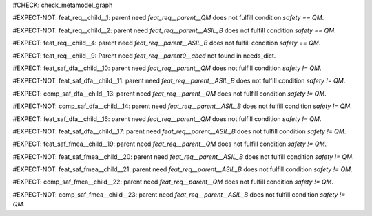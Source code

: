 ..
   # *******************************************************************************
   # Copyright (c) 2025 Contributors to the Eclipse Foundation
   #
   # See the NOTICE file(s) distributed with this work for additional
   # information regarding copyright ownership.
   #
   # This program and the accompanying materials are made available under the
   # terms of the Apache License Version 2.0 which is available at
   # https://www.apache.org/licenses/LICENSE-2.0
   #
   # SPDX-License-Identifier: Apache-2.0
   # *******************************************************************************

#CHECK: check_metamodel_graph


.. Checks if the child requirement has the at least the same safety level as the parent requirement. It's allowed to "overfill" the safety level of the parent.
.. ASIL decomposition is not foreseen in S-CORE. Therefore it's not allowed to have a child requirement with a lower safety level than the parent requirement as
.. it is possible in an decomposition case.
.. feat_req:: Parent requirement QM
   :id: feat_req__parent__QM
   :safety: QM
   :status: valid

.. feat_req:: Parent requirement ASIL_B
   :id: feat_req__parent__ASIL_B
   :safety: ASIL_B
   :status: valid



.. Positive Test: Child requirement QM. Parent requirement has the correct related safety level. Parent requirement is `QM`.
#EXPECT-NOT: feat_req__child__1: parent need `feat_req__parent__QM` does not fulfill condition `safety == QM`.

.. feat_req:: Child requirement 1
   :id: feat_req__child__1
   :safety: QM
   :satisfies: feat_req__parent__QM
   :status: valid

.. Positive Test: Child requirement ASIL B. Parent requirement has the correct related safety level. Parent requirement is `QM`.
#EXPECT-NOT: feat_req__child__2: parent need `feat_req__parent__ASIL_B` does not fulfill condition `safety == QM`.

.. feat_req:: Child requirement 2
   :id: feat_req__child__2
   :safety: ASIL_B
   :satisfies: feat_req__parent__ASIL_B
   :status: valid


.. Negative Test: Child requirement QM. Parent requirement is `ASIL_B`. Child cant fulfill the safety level of the parent.
#EXPECT: feat_req__child__4: parent need `feat_req__parent__ASIL_B` does not fulfill condition `safety == QM`.

.. comp_req:: Child requirement 4
   :id: feat_req__child__4
   :safety: QM
   :satisfies: feat_req__parent__ASIL_B
   :status: valid





.. Parent requirement does not exist
#EXPECT: feat_req__child__9: Parent need `feat_req__parent0__abcd` not found in needs_dict.

.. feat_req:: Child requirement 9
   :id: feat_req__child__9
   :safety: ASIL_B
   :status: valid
   :satisfies: feat_req__parent0__abcd


.. Mitigation of Safety Analysis (FMEA and DFA) shall be checked. Mitigation shall have the same or higher safety level than the analysed item.
.. Negative Test: Linked to a mitigation that is lower than the safety level of the analysed item.
#EXPECT: feat_saf_dfa__child__10: parent need `feat_req__parent__QM` does not fulfill condition `safety != QM`.

.. feat_saf_dfa:: Child requirement 10
   :id: feat_saf_dfa__child__10
   :safety: ASIL_B
   :status: valid
   :mitigated_by: feat_req__parent__QM

.. Positive Test: Linked to a mitigation that is equal to the safety level of the analysed item.
#EXPECT-NOT: feat_saf_dfa__child__11: parent need `feat_req__parent__ASIL_B` does not fulfill condition `safety != QM`.

.. feat_saf_dfa:: Child requirement 11
   :id: feat_saf_dfa__child__11
   :safety: ASIL_B
   :status: valid
   :mitigated_by: feat_req__parent__ASIL_B


.. Negative Test: Linked to a mitigation that is lower than the safety level of the analysed item.
#EXPECT: comp_saf_dfa__child__13: parent need `feat_req__parent__QM` does not fulfill condition `safety != QM`.

.. comp_saf_dfa:: Child requirement 13
   :id: comp_saf_dfa__child__13
   :safety: ASIL_B
   :status: valid
   :mitigated_by: feat_req__parent__QM

.. Positive Test: Linked to a mitigation that is equal to the safety level of the analysed item.
#EXPECT-NOT: comp_saf_dfa__child__14: parent need `feat_req__parent__ASIL_B` does not fulfill condition `safety != QM`.

.. comp_saf_dfa:: Child requirement 14
   :id: comp_saf_dfa__child__14
   :safety: ASIL_B
   :status: valid
   :mitigated_by: feat_req__parent__ASIL_B


.. Negative Test: Linked to a mitigation that is lower than the safety level of the analysed item.
#EXPECT: feat_saf_dfa__child__16: parent need `feat_req__parent__QM` does not fulfill condition `safety != QM`.

.. feat_saf_dfa:: Child requirement 16
   :id: feat_saf_dfa__child__16
   :safety: ASIL_B
   :status: valid
   :mitigated_by: feat_req__parent__QM

.. Positive Test: Linked to a mitigation that is equal to the safety level of the analysed item.
#EXPECT-NOT: feat_saf_dfa__child__17: parent need `feat_req__parent__ASIL_B` does not fulfill condition `safety != QM`.

.. feat_saf_dfa:: Child requirement 17
   :id: feat_saf_dfa__child__17
   :safety: ASIL_B
   :status: valid
   :mitigated_by: feat_req__parent__ASIL_B


.. Negative Test: Linked to a mitigation that is lower than the safety level of the analysed item.
#EXPECT: feat_saf_fmea__child__19: parent need `feat_req__parent__QM` does not fulfill condition `safety != QM`.

.. feat_saf_fmea:: Child requirement 19
   :id: feat_saf_fmea__child__19
   :safety: ASIL_B
   :status: valid
   :mitigated_by: feat_req__parent__QM

.. Positive Test: Linked to a mitigation that is equal to the safety level of the analysed item.
#EXPECT-NOT: feat_saf_fmea__child__20: parent need `feat_req__parent__ASIL_B` does not fulfill condition `safety != QM`.

.. feat_saf_fmea:: Child requirement 20
   :id: feat_saf_fmea__child__20
   :safety: ASIL_B
   :status: valid
   :mitigated_by: feat_req__parent__ASIL_B


.. Positive Test: Linked to a mitigation that is higher to the safety level of the analysed item.
#EXPECT-NOT: feat_saf_fmea__child__21: parent need `feat_req__parent__ASIL_B` does not fulfill condition `safety != QM`.

.. feat_saf_fmea:: Child requirement 21
   :id: feat_saf_fmea__child__21
   :safety: QM
   :status: valid
   :mitigated_by: feat_req__parent__ASIL_B

.. Negative Test: Linked to a mitigation that is lower than the safety level of the analysed item.
#EXPECT: comp_saf_fmea__child__22: parent need `feat_req__parent__QM` does not fulfill condition `safety != QM`.

.. comp_saf_fmea:: Child requirement 22
   :id: comp_saf_fmea__child__22
   :safety: ASIL_B
   :status: valid
   :mitigated_by: feat_req__parent__QM

.. Positive Test: Linked to a mitigation that is equal to the safety level of the analysed item.
#EXPECT-NOT: comp_saf_fmea__child__23: parent need `feat_req__parent__ASIL_B` does not fulfill condition `safety != QM`.

.. comp_saf_fmea:: Child requirement 23
   :id: comp_saf_fmea__child__23
   :safety: ASIL_B
   :status: valid
   :mitigated_by: feat_req__parent__ASIL_B


